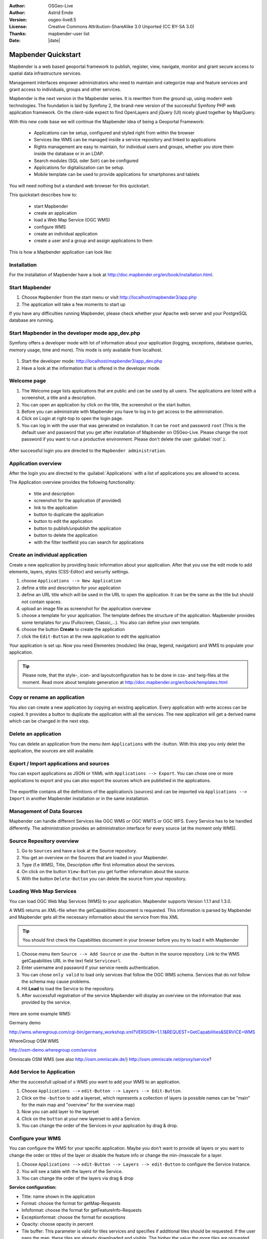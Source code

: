 .. _quickstart:

:Author: OSGeo-Live
:Author: Astrid Emde
:Version: osgeo-live8.5
:License: Creative Commons Attribution-ShareAlike 3.0 Unported  (CC BY-SA 3.0)
:Thanks: mapbender-user list
:Date: |date| 

  .. |mapbender3-button-show| image:: ../../figures/mapbender3_button_show.png

  .. |mapbender3-button-copy| image:: ../../figures/mapbender3_button_copy.png

  .. |mapbender3-button-publish| image:: ../../figures/mapbender3_button_publish.png

  .. |mapbender3-button-edit| image:: ../../figures/mapbender3_button_edit.png

  .. |mapbender3-button-delete| image:: ../../figures/mapbender3_button_delete.png

  .. |mapbender3-button-add| image:: ../../figures/mapbender3_button_add.png

  .. |mapbender3-button-key| image:: ../../figures/mapbender3_button_key.png


.. image:: ../../_static/mapbender3_logo.png
  :scale: 100 %
  :alt: project logo
  :align: right

########################
Mapbender Quickstart 
########################

Mapbender is a web based geoportal framework to publish, register, view, navigate, monitor and grant secure access to spatial data infrastructure services. 

Management interfaces empower administrators who need to maintain and categorize map and feature services and grant access to individuals, groups and other services. 

Mapbender is the next version in the Mapbender series. It is rewritten from the ground up, using modern web technologies. The foundation is laid by Symfony 2, the brand-new version of the successful Symfony PHP web application framework. On the client-side expect to find OpenLayers and jQuery (UI) nicely glued together by MapQuery.

With this new code base we will continue the Mapbender idea of being a Geoportal Framework:

  * Applications can be setup, configured and styled right from within the browser
  * Services like WMS can be managed inside a service repository and linked to applications
  * Rights management are easy to maintain, for individual users and groups, whether you store them inside the database or in an LDAP. 
  * Search modules (SQL oder Solr) can be configured
  * Applications for digitaliszation can be setup.
  * Mobile template can be used to provide applications for smartphones and tablets


You will need nothing but a standard web browser for this quickstart.

This quickstart describes how to:

  * start Mapbender
  * create an application 
  * load a Web Map Service (OGC WMS)
  * configure WMS
  * create an individual application
  * create a user and a group and assign applications to them

This is how a Mapbender application can look like:

  .. image:: ../../figures/mapbender3_basic_application.png
     :scale: 80


Installation
===============
For the installation of Mapbender have a look at http://doc.mapbender.org/en/book/installation.html.

Start Mapbender
================================================================================

#. Choose  ``Mapbender`` from the start menu or visit http://localhost/mapbender3/app.php


#. The application will take a few moments to start up

If you have any difficulties running Mapbender, please check whether your Apache web server and your PostgreSQL database are running.


Start Mapbender in the developer mode app_dev.php
=================================================
Symfony offers a developer mode with lot of information about your application (logging, exceptions, database queries, memory usage, time and more). This mode is only available from localhost.

  .. image:: ../../figures/mapbender3_app_dev.png
     :scale: 80

#. Start the developer mode: http://localhost/mapbender3/app_dev.php

#. Have a look at the information that is offered in the developer mode.

  .. image:: ../../figures/mapbender3_symfony_profiler.png
     :scale: 80


Welcome page
================================================================================

#. The Welcome page lists applications that are public and can be used by all users. The applications are listed with a screenshot, a title and a description.

#. You can open an application by click on the title, the screenshot or the start button.

#. Before you can administrate with Mapbender you have to log in to get access to the administration.

#. Click on Login at right-top to open the login page.

#. You can log in with the user that was generated on installation. It can be ``root`` and password ``root`` (This is the default user and password that you get after installation of Mapbender on OSGeo-Live. Please change the root password if you want to run a productive environment. Please don't delete the user :guilabel:`root`.).
  
  .. image:: ../../figures/mapbender3_welcome.png
     :scale: 80

After successful login you are directed to the ``Mapbender administration``.



Application overview
================================================================================
After the login you are directed to the :guilabel:`Applications` with a list of applications you are allowed to access.

The Application overview provides the following functionality:

 * title and description
 * screenshot for the application (if provided)
 * |mapbender3-button-show| link to the application
 * |mapbender3-button-copy| button to duplicate the application
 * |mapbender3-button-edit| button to edit the application
 * |mapbender3-button-publish| button to publish/unpublish the application
 * |mapbender3-button-delete| button to delete the application
 * with the filter textfield you can search for applications

  .. image:: ../../figures/mapbender3_application_overview.png
     :scale: 80


Create an individual application
================================================================================

Create a new application by providing basic information about your application. After that you use the edit mode to add elements, layers, styles (CSS-Editor) and security settings.

#. choose ``Applications --> New Application``

#. define a title and description for your application

#. define an URL title which will be used in the URL to open the application. It can be the same as the title but should not contain spaces.

#. upload an image file as screenshot for the application overview

#. choose a template for your application. The template defines the structure of the application. Mapbender provides some templates for you (Fullscreen, Classic,...). You also can define your own template.

#. choose the button **Create** to create the application

#. click the ``Edit-Button`` |mapbender3-button-edit| at the new application to edit the application


Your application is set up. Now you need Elementes (modules) like (map, legend, navigation) and WMS to populate your application.

  .. image:: ../../figures/mapbender3_create_application.png
     :scale: 80

.. tip:: Please note, that the style-, icon- and layoutconfiguration has to be done in css- and twig-files at the moment. Read more about template generation at http://doc.mapbender.org/en/book/templates.html


Copy or rename an application
================================================================================
You also can create a new application by copying an existing application. Every application with write access can be copied. It provides a button |mapbender3-button-copy| to duplicate the application with all the services. The new application will get a derived name which can be changed in the next step.


Delete an application
================================================================================
You can delete an application from the menu item ``Applications`` with the |mapbender3-button-delete|-button. With this step you only delet the application, the sources are still available.


Export / Import applications and sources
================================================================================
You can export applications as JSON or YAML with ``Applications --> Export``. You can chose one or more applications to export and you can also export the sources which are published in the applications.

  .. image:: ../../figures/mapbender3_application_export.png
     :scale: 80

The exportfile contains all the definitions of the application/s (sources) and can be imported via ``Applications --> Import`` in another Mapbender installation or in the same installation. 

  .. image:: ../../figures/mapbender3_application_import.png
     :scale: 80


Management of Data Sources
================================================================================
Mapbender can handle different Services like OGC WMS or OGC WMTS or OGC WFS. Every Service has to be handled differently. The administration provides an administration interface for every source (at the moment only WMS).


Source Repository overview
================================================================================

#. Go to ``Sources`` and have a look at the Source repository.

#. You get an overview on the Sources that are loaded in your Mapbender.

#. Type (f.e WMS), Title, Description offer first information about the services.

#. On click on the button |mapbender3-button-show| ``View-Button`` you get further information about the source.

#. With the button |mapbender3-button-delete| ``Delete-Button`` you can delete the source from your repository.


Loading Web Map Services
================================================================================
You can load OGC Web Map Services (WMS) to your application. Mapbender supports Version 1.1.1 and 1.3.0.

A WMS returns an XML-file when the getCapabilities document is requested. This information is parsed by Mapbender and Mapbender gets all the necessary information about the service from this XML

.. tip:: You should first check the Capabilities document in your browser before you try to load it with Mapbender

#. Choose menu item ``Source --> Add Source`` or use the |mapbender3-button-add|-button in the source repository. Link to the WMS getCapabilities URL in the text field ``Serviceurl``. 

#. Enter username and password if your service needs authentication.

#. You can  chose ``only valid`` to load only services that follow the OGC WMS schema. Services that do not follow the schema may cause problems.

#. Hit **Load** to load the Service to the repository.

#. After successfull registration of the service Mapbender will display an overview on the information that was provided by the service.

  .. image:: ../../figures/mapbender3_wms_load.png
     :scale: 80


Here are some example WMS:

Germany demo 

http://wms.wheregroup.com/cgi-bin/germany_workshop.xml?VERSION=1.1.1&REQUEST=GetCapabilities&SERVICE=WMS 

WhereGroup OSM WMS

http://osm-demo.wheregroup.com/service

Omniscale OSM WMS (see also http://osm.omniscale.de/)
http://osm.omniscale.net/proxy/service?
 

Add Service to Application
================================================================================
After the successfull upload of a WMS you want to add your WMS to an application.

#. Choose ``Applications -->`` |mapbender3-button-edit| ``edit-Button --> Layers --> Edit-Button``. 

#. Click on the |mapbender3-button-add| ``-button`` to add a layerset, which represents a collection of layers (a possible names can be "main" for the main map and "overview" for the overview map)

#. Now you can add layer to the layerset

#. Click on the |mapbender3-button-add| ``button`` at your new layerset to add a Service.

#. You can change the order of the Services in your application by drag & drop.
	
  .. image:: ../../figures/mapbender3_add_source_to_application.png
     :scale: 80


Configure your WMS
================================================================================
You can configure the WMS for your specific application. Maybe you don't want to provide all layers or you want to change the order or titles of the layer or disable the feature info or change the min-/maxscale for a layer.

#. Choose ``Applications -->`` |mapbender3-button-edit| ``edit-Button --> Layers --> edit-Button`` to configure the Service Instance.

#. You will see a table with the layers of the Service. 

#. You can change the order of the layers via drag & drop

.. image:: ../../figures/mapbender3_wms_application_settings.png
  :scale: 80

**Service configuration:**

* Title: name shown in the application
* Format: choose the format for getMap-Requests
* Infoformat: choose the format for getFeatureInfo-Requests
* Exceptionformat: choose the format for exceptions
* Opacity: choose opacity in percent
* Tile buffer: This parameter is valid for tiles services and specifies if additional tiles should be requested. If the user pans the map, these tiles are already downloaded and visible. The higher the value the more tiles are requested. Default: 0
* BBOX-Faktor: This parameter is valid for non-tiled WMS services. You can specify the size of the returned map-image. A value greater than 1 will request a bigger map-image. Default: 1.25, can be set to 1.
* Visible: set the visibility of the request
* BaseSource: should the Service be handled as BaseSource (BaseSources can be shown/hided in the layertree)
* Proxy: if active the service will be requested by Mapbender and not directly
* Transparency: default is active, the source is without a transparent background if it is deactivated (getMap-Request with TRANSPARENT=FALSE)
* Tiled: you can request a WMS in tiles, default is not tiled (may be a good choice if you map is very big an the WMS service does not support the width/height)


**Vendor Specific Parameter:**

You can define Vendor Specific Parameters in a layerset instance to add them
to a WMS request. This principle follows Multi-Dimensions in the WMS
specification.

You can use Vendor Specific Parameters in Mapbender for example to add the
user- and group information of the logged-in user to a WMS request. You can
also add hard coded values.

The following example shows the definition of the parameter "group" which
transfers the group-value of the logged-in user.

.. image:: ../../figures/mapbender3_vendor_specific_parameter.png
           :scale: 80
      


* Type: „single“, „multiple“, „interval“ (multiple values in dimensions)
* Name: parameter name of the WMS request.
* Default: the default value.
* Extent: available values (multiple as a comma seperated list).
* Vstype: Mapbender specific variables. Group (groups), User (users), Simple.
* Hidden: If this value is set, requests are send via a server so that the parameters are not directly visible.

Currently, the element can be used to transfer user- and groupinformation,
e.g. for a user the $id$ and for groups the value $group$.


**Layer configuration:**

* title - layer title from Service information
* active (on/off) - enable/disable a layer for this individual application
* select on - selectable in geodata explorer
* select allow - layer is active when the application starts
* info on - layer provides feature info requests, info default activates the feature info functionality
* info allow - layer info is active when the application starts
* minscale / maxscale - the scale range in which the layer should be displayed, 0 means no scale limitation
* toggle - open folder on start of the application
* reorder - allows to reorder the layers with drag & drop while using the application
* ... -> opens a dialog with more information
* layers name- layer name of the service information (for getMap-Requests)
* style - if a WMS provides more than one style you can choose a different style than the default style




Add Elements to your application
================================================================================
Mapbender offers a set of elements. You can add the elements to your application. You have different regions (Toolbar, Sidepane, Content, Footer) to which you can add elements.

  .. image:: ../../figures/mapbender3_application_add_element.png
     :scale: 80

#. Choose ``Applications -->`` |mapbender3-button-edit| ``edit-Button --> Layouts --> Button`` |mapbender3-button-add| to get an overview over the elements Mapbender provides.

#. Choose an element from the list.

#. Notice that you have different areas in your application. Make sure to add the element to a region that makes sense.

#. Configure the element. Notice: When you select an element for example **map** you see that the element has a set of attributes. Each element offers individual attributes for configuration.

#. You can change the position of the element via drag & drop

#. Have a look at your application. Open your application choose ``Applications --> Applications Overview --> `` |mapbender3-button-show| ``view-Button``

Now you should get an idea how easy it is to change a Mapbender application without changes in the code. 

  .. image:: ../../figures/mapbender3_application_elements.png
     :scale: 80

Examples for elements Mapbender offers:

* About Dialog
* Activity Indicator
* BaseSourceSwitcher
* Button
* Coordinates Display
* Copyright
* Feature Info
* GPS-Position
* HTML
* Legend
* Layertree - Table of Content
* Map
* Meetingpoint (POI)
* Overview
* PrintClient
* Ruler Line/Area
* Scale Selector
* ScaleBar
* SimpleSearch
* Search Router
* SRS Selector
* Spatial Reference System Selector (SRS Selector)
* Navigation Toolbar (Zoombar)
* WMS Loader
* WMC Editor
* WMC Loader
* WMC List 

You find detailed information on every element at the `MapbenderCoreBundle element documentation <http://doc.mapbender.org/en/bundles/Mapbender/CoreBundle/index.html>`_, `MapbenderWmcBundle element documentation <http://doc.mapbender.org/en/bundles/Mapbender/WmcBundle/index.html>`_ and `MapbenderWmsBundle element documentation <http://doc.mapbender.org/en/bundles/Mapbender/WmsBundle/index.html>`_.


Try it yourself
================================================================================

* add a Map Element to the content of your application
* add a Layertree to the content of your application
* add a button that opens the Layertree to the top of your application
* add the Navigation Toolbar to the content
* add a Copyright and change the copyright text
* add a SRS Selector to the footer


User and group management
================================================================================
An access to Mapbender requires authentication. Only public applications can be used by everyone. 

A user has permissions to access one or a set of applications and services.

.. NOT IMPLEMENTED YET
  There is no inherent difference between roles like :``guest``, ``operator`` or ``administrator``. The ``role`` of a user depends on the functionality and services the user has access through his applications.


Create a user
================================================================================

#. To create a user go to ``User control --> Users --> New User`` or click the |mapbender3-button-show| ``add-Button``.

#. Choose a name and a password for your user. 

#. Provide an email address for the user.

#. Save your new user.

#. You can provide more information about the user in the tab ``Profile``.

.. image:: ../../figures/mapbender3_create_user.png
     :scale: 80 


Create a group
================================================================================
#. Create a group by ``User control --> Group --> New Group``. 

#. Define a name and a description for your group.

#. Save your new group.


Assign users to group
================================================================================

#. Assign a user to a group by ``Users --> Groups``. 

#. Choose one or more users you want to add to the group at :menuselection:`Users`.

#. Assign a user by  |mapbender3-button-edit| ``Users --> Edit-Button--> Groups`` to a group. 

  .. image:: ../../figures/mapbender3_assign_user_to_group.png
     :scale: 80
 

Roles
================================================================================
Mapbender provides different rights. They refer to the Symfony ACL System http://symfony.com/doc/2.1/cookbook/security/acl_advanced.html#built-in-permission-map

* view - Whether someone is allowed to view the object.
* edit - Whether someone is allowed to make changes to the object.
* delete - Whether someone is allowed to delete the object.
* operator - Whether someone is allowed to perform all of the above actions.
* master - Whether someone is allowed to perform all of the above actions, and in addition is allowed to grant any of the above permissions to others.
* owner - Whether someone owns the object. An owner can perform any of the above actions and grant master and owner permissions.

#. Assign roles to a user by ``Users --> Edit your User --> Security``.

  .. image:: ../../figures/mapbender3_roles.png
     :scale: 80 


Assign an Application to a User/Group
================================================================================
#. Edit your application by ``Application --> Edit-Button`` |mapbender3-button-edit| .

#. Choose ``Security``

#. Publish your application by ``Security --> activated`` or ``Application --> visible`` 

#. Set permission like view, edit, delete, operator, master, owner 

#. Assign a user/group to the application

#. Test your configuration!

#. Logout from Mapbender by ``Logout``.

#. Login as the new user

  .. image:: ../../figures/mapbender3_security.png
     :scale: 80

Assign single elements to a User/Group
================================================================================
#. Edit your application by ``Application --> Edit-Button`` |mapbender3-button-edit| .

#. Choose ``Layouts``

#. Every element has a |mapbender3-button-key| ``-Button``

#. Chose the |mapbender3-button-key| ``-Button`` from the element, that should be only availale for special users / groups

#. Set permission like view, edit, delete, operator, master, owner 

#. Assign a user/group to the element

#. Test your configuration!


Start Application at a defined position
============================================================

You can open an application at a defined location. This can be done by POI or polygon. You also can add textes in the request.


You can pass one or more POIs in the URL. Each POI has the following parameters:

- point: coordinate pair with values separated by comma (mandatory)
- label: Label to display (optional)
- scale: Scale to show POI in (optional, makes only sense with one POI)

If you pass more than one POI, the map will zoom to 150% of the POIs bounding.

To pass a single POI, use the following URL format:

* ?poi[point]=363374,5621936&poi[label]=Hello World&poi[scale]=5000

* http://demo.mapbender.org/application/mapbender_user?poi[point]=363374,5621936&poi[label]=Hello World&poi[scale]=5000

  .. image:: ../../figures/mapbender3_position_poi_label.png
     :scale: 80


To pass multiple POIs, use the following format:

* ?poi[0][point]=363374,5621936&poi[0][label]=Hello%201&poi[1][point]=366761,5623022&poi[1][label]=World


Things to try
================================================================================

Here are some additional challenges for you to try:

#. Try to load some WMS in your application. Try to configure your WMS.

#. Try to create an individual application.


What Next?
================================================================================

This is only the first step on the road to using Mapbender. There is a lot more functionality you can try.

Mapbender Project home

  http://mapbender.org

Mapbender Website

  http://mapbender.org/

You find tutorials at

  http://doc.mapbender.org

API-Documentation

  http://api.mapbender.org

Get to know Mapbender on 
	
	http://projects.mapbender.osgeo.org

Get involved in the project

	http://www.mapbender.org/Community
